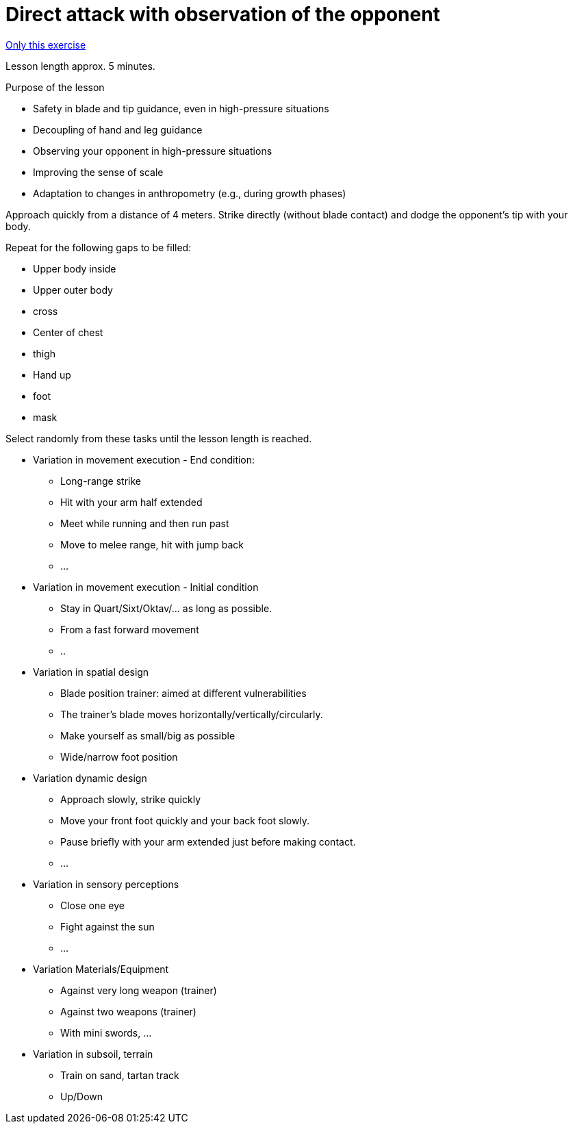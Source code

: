 = Direct attack with observation of the opponent
:keywords: exercise
:uebung-group: lessons

ifndef::ownpage[]

xref:page$practices/technical-training/lesson-training/exercises/technical/direct-attack-observation.adoc[Only this exercise]

endif::[]

Lesson length approx. 5 minutes.

.Purpose of the lesson
* Safety in blade and tip guidance, even in high-pressure situations
* Decoupling of hand and leg guidance
* Observing your opponent in high-pressure situations
* Improving the sense of scale
* Adaptation to changes in anthropometry (e.g., during growth phases)

Approach quickly from a distance of 4 meters. Strike directly (without blade contact) and dodge the opponent's tip with your body.

Repeat for the following gaps to be filled:

* Upper body inside
* Upper outer body
* cross
* Center of chest
* thigh
* Hand up
* foot
* mask

Select randomly from these tasks until the lesson length is reached.

* Variation in movement execution - End condition:
** Long-range strike
** Hit with your arm half extended
** Meet while running and then run past
** Move to melee range, hit with jump back
** ...
* Variation in movement execution - Initial condition
** Stay in Quart/Sixt/Oktav/... as long as possible.
** From a fast forward movement
** ..
* Variation in spatial design
** Blade position trainer: aimed at different vulnerabilities
** The trainer's blade moves horizontally/vertically/circularly.
** Make yourself as small/big as possible
** Wide/narrow foot position
* Variation dynamic design
** Approach slowly, strike quickly
** Move your front foot quickly and your back foot slowly.
** Pause briefly with your arm extended just before making contact.
** ...
* Variation in sensory perceptions
** Close one eye
** Fight against the sun
** ...
* Variation Materials/Equipment
** Against very long weapon (trainer)
** Against two weapons (trainer)
** With mini swords, ...
* Variation in subsoil, terrain
** Train on sand, tartan track
** Up/Down